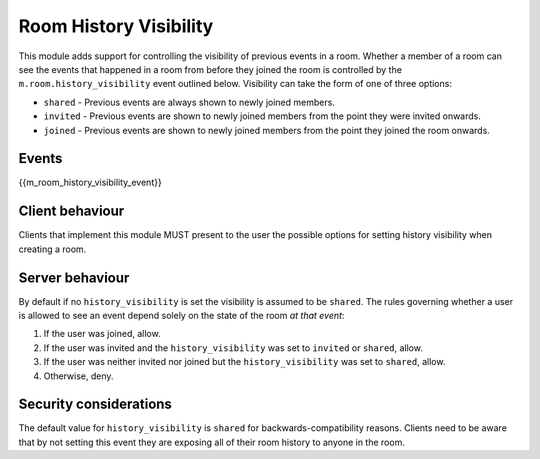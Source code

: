 Room History Visibility
=======================

.. _module:history-visibility:

This module adds support for controlling the visibility of previous events in a
room. Whether a member of a room can see the events that happened in a room from
before they joined the room is controlled by the ``m.room.history_visibility``
event outlined below. Visibility can take the form of one of three options:

- ``shared`` - Previous events are always shown to newly joined members.
- ``invited`` - Previous events are shown to newly joined members from the point
  they were invited onwards.
- ``joined`` - Previous events are shown to newly joined members from the point
  they joined the room onwards.

Events
------

{{m_room_history_visibility_event}}

Client behaviour
----------------

Clients that implement this module MUST present to the user the possible options
for setting history visibility when creating a room. 

Server behaviour
----------------

By default if no ``history_visibility`` is set the visibility is assumed to be
``shared``. The rules governing whether a user is allowed to see an event depend
solely on the state of the room *at that event*:

1. If the user was joined, allow.
2. If the user was invited and the ``history_visibility`` was set to
   ``invited`` or ``shared``, allow.
3. If the user was neither invited nor joined but the ``history_visibility``
   was set to ``shared``, allow.
4. Otherwise, deny.

Security considerations
-----------------------

The default value for ``history_visibility`` is ``shared`` for
backwards-compatibility reasons. Clients need to be aware that by not setting
this event they are exposing all of their room history to anyone in the room.

